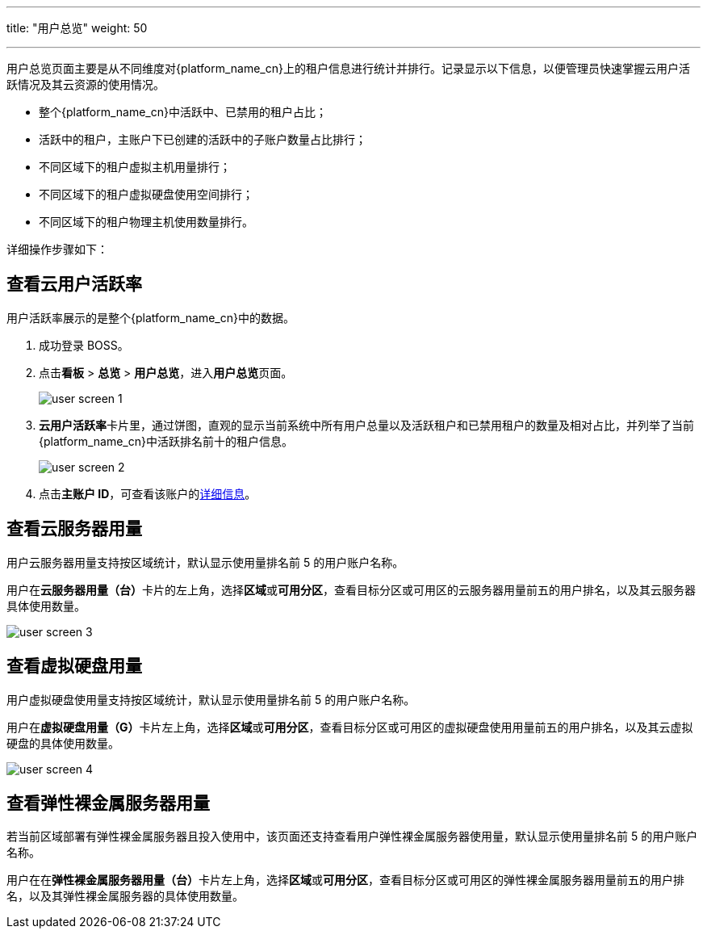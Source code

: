 ---
title: "用户总览"
weight: 50

---

用户总览页面主要是从不同维度对{platform_name_cn}上的租户信息进行统计并排行。记录显示以下信息，以便管理员快速掌握云用户活跃情况及其云资源的使用情况。

* 整个{platform_name_cn}中活跃中、已禁用的租户占比；
* 活跃中的租户，主账户下已创建的活跃中的子账户数量占比排行；
* 不同区域下的租户虚拟主机用量排行；
* 不同区域下的租户虚拟硬盘使用空间排行；
* 不同区域下的租户物理主机使用数量排行。

详细操作步骤如下：

== 查看云用户活跃率

用户活跃率展示的是整个{platform_name_cn}中的数据。

. 成功登录 BOSS。
. 点击**看板** > **总览** > **用户总览**，进入**用户总览**页面。
+
image::/images/boss/manual/view/user_screen_1.png[]

. **云用户活跃率**卡片里，通过饼图，直观的显示当前系统中所有用户总量以及活跃租户和已禁用租户的数量及相对占比，并列举了当前{platform_name_cn}中活跃排名前十的租户信息。
+
image::/images/boss/manual/view/user_screen_2.png[]

. 点击**主账户 ID**，可查看该账户的link:#todo[详细信息]。

== 查看云服务器用量

用户云服务器用量支持按区域统计，默认显示使用量排名前 5 的用户账户名称。


用户在**云服务器用量（台）**卡片的左上角，选择**区域**或**可用分区**，查看目标分区或可用区的云服务器用量前五的用户排名，以及其云服务器具体使用数量。

image::/images/boss/manual/view/user_screen_3.png[]

== 查看虚拟硬盘用量

用户虚拟硬盘使用量支持按区域统计，默认显示使用量排名前 5 的用户账户名称。


用户在**虚拟硬盘用量（G）**卡片左上角，选择**区域**或**可用分区**，查看目标分区或可用区的虚拟硬盘使用用量前五的用户排名，以及其云虚拟硬盘的具体使用数量。

image::/images/boss/manual/view/user_screen_4.png[]

== 查看弹性裸金属服务器用量

若当前区域部署有弹性裸金属服务器且投入使用中，该页面还支持查看用户弹性裸金属服务器使用量，默认显示使用量排名前 5 的用户账户名称。


用户在在**弹性裸金属服务器用量（台）**卡片左上角，选择**区域**或**可用分区**，查看目标分区或可用区的弹性裸金属服务器用量前五的用户排名，以及其弹性裸金属服务器的具体使用数量。

